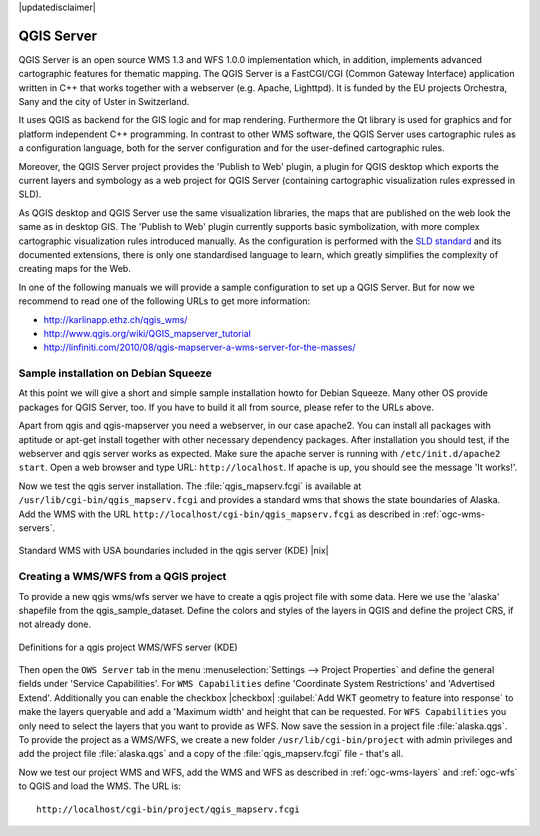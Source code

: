 |updatedisclaimer|

.. comment out this Section (by putting '|updatedisclaimer|' on top) if file is not uptodate with release

.. index:: QGIS_Server, FastCGI, CGI, Common_Gateway_Interface

.. _`label_qgisserver`:

QGIS Server
===========

QGIS Server is an open source WMS 1.3 and WFS 1.0.0 implementation which, in addition,
implements advanced cartographic features for thematic mapping. The QGIS Server
is a FastCGI/CGI (Common Gateway Interface) application written in C++ that works
together with a webserver (e.g. Apache, Lighttpd). It is funded by the EU projects
Orchestra, Sany and the city of Uster in Switzerland.

.. index:: SLD, SLD/SE

It uses QGIS as backend for the GIS logic and for map rendering. Furthermore the
Qt library is used for graphics and for platform independent C++ programming. In
contrast to other WMS software, the QGIS Server uses cartographic rules as a
configuration language, both for the server configuration and for the user-defined
cartographic rules.

.. index:: Publish_to_Web_plugin

Moreover, the QGIS Server project provides the 'Publish to Web' plugin, a plugin
for QGIS desktop which exports the current layers and symbology as a web project
for QGIS Server (containing cartographic visualization rules expressed in SLD).

As QGIS desktop and QGIS Server use the same visualization libraries, the maps
that are published on the web look the same as in desktop GIS. The 'Publish to Web'
plugin currently supports basic symbolization, with more complex cartographic
visualization rules introduced manually. As the configuration is performed with
the `SLD standard <http://www.opengeospatial.org/standards/sld>`_ and its
documented extensions, there is only one standardised language to learn, which
greatly simplifies the complexity of creating maps for the Web.

In one of the following manuals we will provide a sample configuration to set up
a QGIS Server. But for now we recommend to read one of the following URLs to get
more information:

* http://karlinapp.ethz.ch/qgis_wms/
* http://www.qgis.org/wiki/QGIS_mapserver_tutorial
* http://linfiniti.com/2010/08/qgis-mapserver-a-wms-server-for-the-masses/

.. index:: apache, apache2, Debian_Squeeze

Sample installation on Debian Squeeze
-------------------------------------

At this point we will give a short and simple sample installation howto for
Debian Squeeze. Many other OS provide packages for QGIS Server, too. If you
have to build it all from source, please refer to the URLs above.

Apart from qgis and qgis-mapserver you need a webserver, in our case apache2.
You can install all packages with aptitude or apt-get install together with other
necessary dependency packages. After installation you should test, if the webserver
and qgis server works as expected. Make sure the apache server is running with
``/etc/init.d/apache2 start``. Open a web browser and type URL: ``http://localhost``.
If apache is up, you should see the message 'It works!'.

Now we test the qgis server installation. The :file:`qgis_mapserv.fcgi` is available
at ``/usr/lib/cgi-bin/qgis_mapserv.fcgi`` and provides a standard wms that shows
the state boundaries of Alaska. Add the WMS with the URL
``http://localhost/cgi-bin/qgis_mapserv.fcgi`` as described in :ref:`ogc-wms-servers`.

.. _figure_server_1:

.. only:: html

   **Figure Server 1:**

.. figure:: /static/user_manual/working_with_ogc/standard_wms_usa.png
   :align: center
   :width: 25 em

   Standard WMS with USA boundaries included in the qgis server (KDE) |nix|


.. _`Creating a WMS from a QGIS project`:

Creating a WMS/WFS from a QGIS project
--------------------------------------

To provide a new qgis wms/wfs server we have to create a qgis project file with
some data. Here we use the 'alaska' shapefile from the qgis_sample_dataset. Define
the colors and styles of the layers in QGIS and define the project CRS, if not
already done.

.. _figure_server_2:

.. only:: html

   **Figure Server 2:**

.. figure:: /static/user_manual/working_with_ogc/ows_server_definition.png
   :align: center
   :width: 20 em

   Definitions for a qgis project WMS/WFS server (KDE)

Then open the ``OWS Server`` tab in the menu :menuselection:`Settings -->
Project Properties` and define the general fields under 'Service Capabilities'.
For ``WMS Capabilities`` define 'Coordinate System Restrictions' and 'Advertised
Extend'. Additionally you can enable the checkbox |checkbox| :guilabel:`Add WKT
geometry to feature into response` to make the layers queryable and add a
'Maximum width' and height that can be requested. For ``WFS Capabilities`` you
only need to select the layers that you want to provide as WFS. Now save the
session in a project file :file:`alaska.qgs`. To provide the project as a WMS/WFS,
we create a new folder ``/usr/lib/cgi-bin/project`` with admin privileges and
add the project file :file:`alaska.qgs` and a copy of the :file:`qgis_mapserv.fcgi`
file - that's all.

Now we test our project WMS and WFS, add the WMS and WFS as described in
:ref:`ogc-wms-layers` and :ref:`ogc-wfs` to QGIS and load the WMS. The URL is:

::

 http://localhost/cgi-bin/project/qgis_mapserv.fcgi
